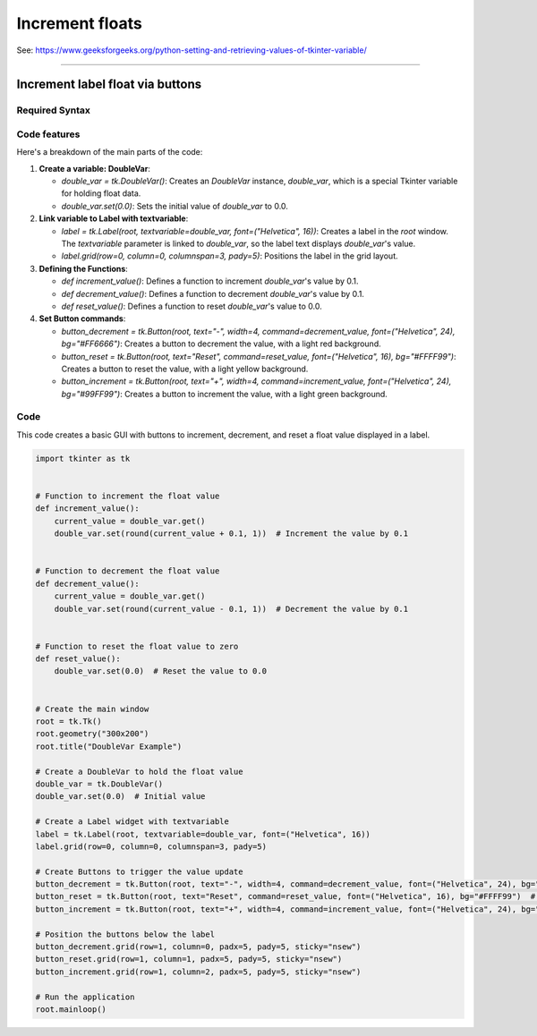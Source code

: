 ====================================================
Increment floats
====================================================

| See: https://www.geeksforgeeks.org/python-setting-and-retrieving-values-of-tkinter-variable/

----


Increment label float via buttons
---------------------------------------

.. image:: images/increment_float.png
    :scale: 100%

Required Syntax
~~~~~~~~~~~~~~~~~~~~~~~~

.. py:class:: DoubleVar

    | Syntax: ``double_var = tk.DoubleVar()``
    | Description: Creates a Tkinter variable for holding an float.
    | Default: None
    | Example: ``double_var = tk.DoubleVar()``

.. py:method:: get

    | Syntax: ``current_value = double_var.get()``
    | Description: Retrieves the current value of the `DoubleVar`.
    | Default: None
    | Example: ``current_value = double_var.get()``

.. py:method:: set

    | Syntax: ``double_var.set(new_value)``
    | Description: Sets the value of the `DoubleVar` to the specified float.
    | Default: None
    | Example: ``double_var.set(0.0)``

.. py:attribute:: textvariable

    | Syntax: ``label_widget = tk.Label(parent, textvariable=variable)``
    | Description: Associates a Tkinter variable with the label text.
    | Default: None
    | Example: ``label_widget = tk.Label(window, textvariable=my_var)``

.. py:attribute:: command

    | Syntax: ``button_widget = tk.Button(parent, command=callback_function)``
    | Description: Specifies the function to be called when the button is clicked.
    | Default: ``None``
    | Example: ``button_widget = tk.Button(window, command=on_click)``



Code features
~~~~~~~~~~~~~~~~~~

| Here's a breakdown of the main parts of the code:

1. **Create a variable: DoubleVar**:

   - `double_var = tk.DoubleVar()`: Creates an `DoubleVar` instance, `double_var`, which is a special Tkinter variable for holding float data.
   - `double_var.set(0.0)`: Sets the initial value of `double_var` to 0.0.

2. **Link variable to Label with textvariable**:

   - `label = tk.Label(root, textvariable=double_var, font=("Helvetica", 16))`: Creates a label in the `root` window. The `textvariable` parameter is linked to `double_var`, so the label text displays `double_var`'s value.
   - `label.grid(row=0, column=0, columnspan=3, pady=5)`: Positions the label in the grid layout.

3. **Defining the Functions**:

   - `def increment_value()`: Defines a function to increment `double_var`'s value by 0.1.
   - `def decrement_value()`: Defines a function to decrement `double_var`'s value by 0.1.
   - `def reset_value()`: Defines a function to reset `double_var`'s value to 0.0.

4. **Set Button commands**:

   - `button_decrement = tk.Button(root, text="-", width=4, command=decrement_value, font=("Helvetica", 24), bg="#FF6666")`: Creates a button to decrement the value, with a light red background.
   - `button_reset = tk.Button(root, text="Reset", command=reset_value, font=("Helvetica", 16), bg="#FFFF99")`: Creates a button to reset the value, with a light yellow background.
   - `button_increment = tk.Button(root, text="+", width=4, command=increment_value, font=("Helvetica", 24), bg="#99FF99")`: Creates a button to increment the value, with a light green background.

Code
~~~~~~~~~~~~~~~~~~

This code creates a basic GUI with buttons to increment, decrement, and reset a float value displayed in a label.

.. code-block:: python

    import tkinter as tk


    # Function to increment the float value
    def increment_value():
        current_value = double_var.get()
        double_var.set(round(current_value + 0.1, 1))  # Increment the value by 0.1


    # Function to decrement the float value
    def decrement_value():
        current_value = double_var.get()
        double_var.set(round(current_value - 0.1, 1))  # Decrement the value by 0.1


    # Function to reset the float value to zero
    def reset_value():
        double_var.set(0.0)  # Reset the value to 0.0


    # Create the main window
    root = tk.Tk()
    root.geometry("300x200")
    root.title("DoubleVar Example")

    # Create a DoubleVar to hold the float value
    double_var = tk.DoubleVar()
    double_var.set(0.0)  # Initial value

    # Create a Label widget with textvariable
    label = tk.Label(root, textvariable=double_var, font=("Helvetica", 16))
    label.grid(row=0, column=0, columnspan=3, pady=5)

    # Create Buttons to trigger the value update
    button_decrement = tk.Button(root, text="-", width=4, command=decrement_value, font=("Helvetica", 24), bg="#FF6666")  # Light red
    button_reset = tk.Button(root, text="Reset", command=reset_value, font=("Helvetica", 16), bg="#FFFF99")  # Light yellow
    button_increment = tk.Button(root, text="+", width=4, command=increment_value, font=("Helvetica", 24), bg="#99FF99")  # Light green

    # Position the buttons below the label
    button_decrement.grid(row=1, column=0, padx=5, pady=5, sticky="nsew")
    button_reset.grid(row=1, column=1, padx=5, pady=5, sticky="nsew")
    button_increment.grid(row=1, column=2, padx=5, pady=5, sticky="nsew")

    # Run the application
    root.mainloop()
